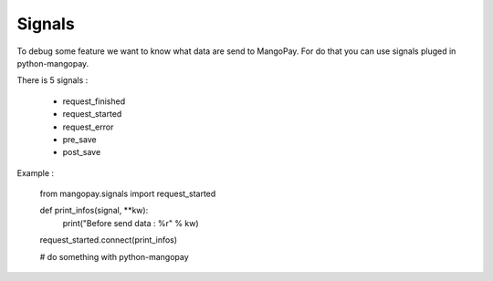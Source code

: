 .. _ref-signals:

=======
Signals
=======

To debug some feature we want to know what data are send to MangoPay.
For do that you can use signals pluged in python-mangopay.

There is 5 signals :

 - request_finished
 - request_started
 - request_error
 - pre_save
 - post_save

Example :

    from mangopay.signals import request_started

    def print_infos(signal, **kw):
        print("Before send data : %r" % kw)

    request_started.connect(print_infos)

    # do something with python-mangopay
